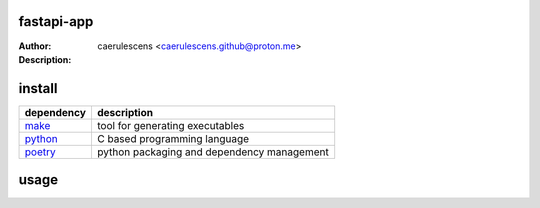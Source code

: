 =============
 fastapi-app
=============

:Author: caerulescens <caerulescens.github@proton.me>
:Description:


=========
 install
=========

+------------+--------------------------------------------+
| dependency | description                                |
+============+============================================+
| `make`_    | tool for generating executables            |
+------------+--------------------------------------------+
| `python`_  | C based programming language               |
+------------+--------------------------------------------+
| `poetry`_  | python packaging and dependency management |
+------------+--------------------------------------------+

=======
 usage
=======

.. _make: https://www.gnu.org/software/make/
.. _python: https://www.python.org/
.. _poetry: https://python-poetry.org/